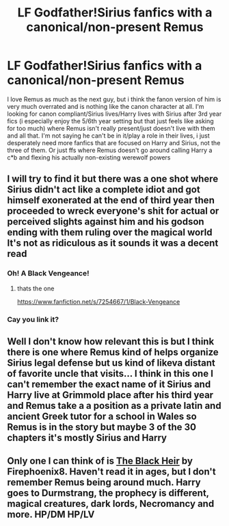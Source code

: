 #+TITLE: LF Godfather!Sirius fanfics with a canonical/non-present Remus

* LF Godfather!Sirius fanfics with a canonical/non-present Remus
:PROPERTIES:
:Author: wannaminajesty
:Score: 40
:DateUnix: 1608043096.0
:DateShort: 2020-Dec-15
:FlairText: Request
:END:
I love Remus as much as the next guy, but i think the fanon version of him is very much overrated and is nothing like the canon character at all. I'm looking for canon compliant/Sirius lives/Harry lives with Sirius after 3rd year fics (i especially enjoy the 5/6th year setting but that just feels like asking for too much) where Remus isn't really present/just doesn't live with them and all that. I'm not saying he can't be in it/play a role in their lives, i just desperately need more fanfics that are focused on Harry and Sirius, not the three of them. Or just ffs where Remus doesn't go around calling Harry a c*b and flexing his actually non-existing werewolf powers


** I will try to find it but there was a one shot where Sirius didn't act like a complete idiot and got himself exonerated at the end of third year then proceeded to wreck everyone's shit for actual or perceived slights against him and his godson ending with them ruling over the magical world It's not as ridiculous as it sounds it was a decent read
:PROPERTIES:
:Author: Kingslayer629736
:Score: 10
:DateUnix: 1608057543.0
:DateShort: 2020-Dec-15
:END:

*** Oh! A Black Vengeance!
:PROPERTIES:
:Author: ndevv
:Score: 2
:DateUnix: 1608078670.0
:DateShort: 2020-Dec-16
:END:

**** thats the one

[[https://www.fanfiction.net/s/7254667/1/Black-Vengeance]]
:PROPERTIES:
:Author: Kingslayer629736
:Score: 2
:DateUnix: 1608080689.0
:DateShort: 2020-Dec-16
:END:


*** Cay you link it?
:PROPERTIES:
:Author: Jelly-Bean00
:Score: 1
:DateUnix: 1608067111.0
:DateShort: 2020-Dec-16
:END:


** Well I don't know how relevant this is but I think there is one where Remus kind of helps organize Sirius legal defense but us kind of likeva distant of favorite uncle that visits... I think in this one I can't remember the exact name of it Sirius and Harry live at Grimmold place after his third year and Remus take a a position as a private latin and ancient Greek tutor for a school in Wales so Remus is in the story but maybe 3 of the 30 chapters it's mostly Sirius and Harry
:PROPERTIES:
:Author: pygmypuffonacid
:Score: 1
:DateUnix: 1608082402.0
:DateShort: 2020-Dec-16
:END:


** Only one I can think of is [[https://m.fanfiction.net/s/3762636/1/The-Black-Heir][The Black Heir]] by Firephoenix8. Haven't read it in ages, but I don't remember Remus being around much. Harry goes to Durmstrang, the prophecy is different, magical creatures, dark lords, Necromancy and more. HP/DM HP/LV
:PROPERTIES:
:Author: curiousmagpie_
:Score: 1
:DateUnix: 1608082476.0
:DateShort: 2020-Dec-16
:END:
